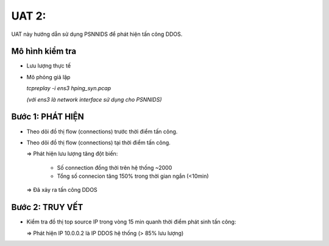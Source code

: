 UAT 2: 
================================

UAT này hướng dẫn sử dụng PSNNIDS để phát hiện tấn công DDOS.

Mô hình kiểm tra
--------------------------------------------

- Lưu lượng thực tế

- Mô phỏng giả lập

  *tcpreplay -i ens3 hping_syn.pcap*

  *(với ens3 là network interface sử dụng cho PSNNIDS)*

Bước 1: PHÁT HIỆN
-------------------------------------------

- Theo dõi đồ thị flow (connections) trước thời điểm tấn công.

  .. image:: images/traffic_before_ddos.png

- Theo dõi đồ thị flow (connections) tại thời điểm tấn công.

  .. image:: images/traffic_under_ddos.png

  => Phát hiện lưu lượng tăng đột biến:

    - Số connection đồng thời trên hệ thống ~2000

    - Tổng số connecion tăng 150% trong thời gian ngắn (<10min)

  => Đã xảy ra tấn công DDOS

Bước 2: TRUY VẾT
------------------------------------------

- Kiểm tra đồ thị top source IP trong vòng 15 min quanh thời điểm phát sinh tấn công:

  .. image:: images/top_source_ip.png

  => Phát hiện IP 10.0.0.2 là IP DDOS hệ thống (> 85% lưu lượng)

